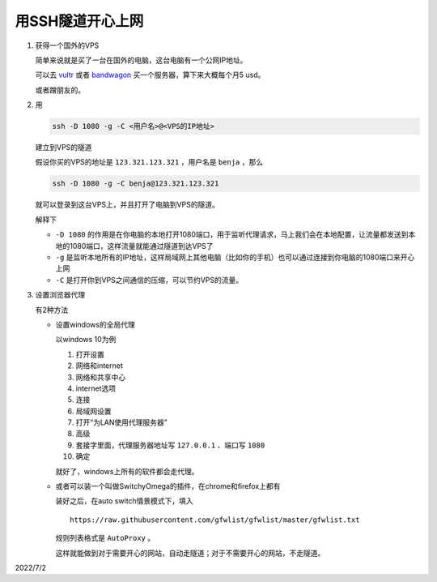 ================
用SSH隧道开心上网
================

.. default-role:: literal

1.  获得一个国外的VPS

    简单来说就是买了一台在国外的电脑，这台电脑有一个公网IP地址。

    可以去 `vultr <https://www.vultr.com/>`_ 或者 `bandwagon <https://bandwagonhost.com/cn2gia-vps.php>`_ 买一个服务器，算下来大概每个月5 usd。

    或者蹭朋友的。

2.  用

    .. code-block:: bash

        ssh -D 1080 -g -C <用户名>@<VPS的IP地址>

    建立到VPS的隧道

    假设你买的VPS的地址是 `123.321.123.321` ，用户名是 `benja` ，那么

    .. code-block:: bash

        ssh -D 1080 -g -C benja@123.321.123.321

    就可以登录到这台VPS上，并且打开了电脑到VPS的隧道。

    解释下

    *   `-D 1080` 的作用是在你电脑的本地打开1080端口，用于监听代理请求，马上我们会在本地配置，让流量都发送到本地的1080端口，这样流量就能通过隧道到达VPS了
    *   `-g` 是监听本地所有的IP地址，这样局域网上其他电脑（比如你的手机）也可以通过连接到你电脑的1080端口来开心上网
    *   `-C` 是打开你到VPS之间通信的压缩，可以节约VPS的流量。

3.  设置浏览器代理

    有2种方法

    +   设置windows的全局代理

        以windows 10为例

        1.  打开设置
        2.  网络和internet
        3.  网络和共享中心
        4.  internet选项
        5.  连接
        6.  局域网设置
        7.  打开“为LAN使用代理服务器”
        8.  高级
        9.  套接字里面，代理服务器地址写 `127.0.0.1` 、端口写 `1080`
        10. 确定

        就好了，windows上所有的软件都会走代理。

    +   或者可以装一个叫做SwitchyOmega的插件，在chrome和firefox上都有

        装好之后，在auto switch情景模式下，填入

        ::

            https://raw.githubusercontent.com/gfwlist/gfwlist/master/gfwlist.txt

        规则列表格式是 `AutoProxy` 。

        这样就能做到对于需要开心的网站，自动走隧道；对于不需要开心的网站，不走隧道。

2022/7/2
